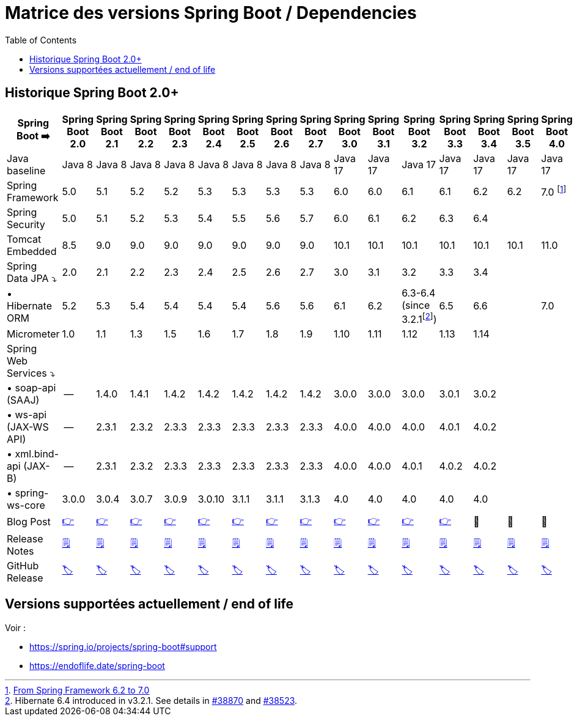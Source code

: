 = Matrice des versions Spring Boot / Dependencies
:encoding: utf-8
:toc: auto
:toclevels: 3
:icons: font
:table-stripes: hover

== Historique Spring Boot 2.0+

|===
| Spring Boot ➡️ | Spring Boot 2.0 | Spring Boot 2.1 | Spring Boot 2.2 | Spring Boot 2.3 | Spring Boot 2.4 | Spring Boot 2.5 | Spring Boot 2.6 | Spring Boot 2.7 | Spring Boot 3.0 | Spring Boot 3.1 | Spring Boot 3.2 | Spring Boot 3.3 | Spring Boot 3.4 | Spring Boot 3.5 | Spring Boot 4.0

| Java baseline
| Java 8
| Java 8
| Java 8
| Java 8
| Java 8
| Java 8
| Java 8
| Java 8
| Java 17
| Java 17
| Java 17
| Java 17
| Java 17
| Java 17
| Java 17

| Spring Framework
| 5.0
| 5.1
| 5.2
| 5.2
| 5.3
| 5.3
| 5.3
| 5.3
| 6.0
| 6.0
| 6.1
| 6.1
| 6.2
| 6.2
| 7.0 footnote:[https://spring.io/blog/2024/10/01/from-spring-framework-6-2-to-7-0[From Spring Framework 6.2 to 7.0]]

| Spring Security
| 5.0
| 5.1
| 5.2
| 5.3
| 5.4
| 5.5
| 5.6
| 5.7
| 6.0
| 6.1
| 6.2
| 6.3
| 6.4
|
|

| Tomcat Embedded
| 8.5
| 9.0
| 9.0
| 9.0
| 9.0
| 9.0
| 9.0
| 9.0
| 10.1
| 10.1
| 10.1
| 10.1
| 10.1
| 10.1
| 11.0

| Spring Data JPA ⤵
| 2.0
| 2.1
| 2.2
| 2.3
| 2.4
| 2.5
| 2.6
| 2.7
| 3.0
| 3.1
| 3.2
| 3.3
| 3.4
|
|

| • Hibernate ORM
| 5.2
| 5.3
| 5.4
| 5.4
| 5.4
| 5.4
| 5.6
| 5.6
| 6.1
| 6.2
| 6.3-6.4 (since 3.2.1footnote:[Hibernate 6.4 introduced in v3.2.1. See details in https://github.com/spring-projects/spring-boot/issues/38870[#38870] and https://github.com/spring-projects/spring-boot/issues/38523[#38523].])
| 6.5
| 6.6
|
| 7.0

| Micrometer
| 1.0
| 1.1
| 1.3
| 1.5
| 1.6
| 1.7
| 1.8
| 1.9
| 1.10
| 1.11
| 1.12
| 1.13
| 1.14
|
|

| Spring Web Services ⤵
|
|
|
|
|
|
|
|
|
|
|
|
|
|
|

| • soap-api (SAAJ)
| --
| 1.4.0
| 1.4.1
| 1.4.2
| 1.4.2
| 1.4.2
| 1.4.2
| 1.4.2
| 3.0.0
| 3.0.0
| 3.0.0
| 3.0.1
| 3.0.2
|
|

| • ws-api (JAX-WS API)
| --
| 2.3.1
| 2.3.2
| 2.3.3
| 2.3.3
| 2.3.3
| 2.3.3
| 2.3.3
| 4.0.0
| 4.0.0
| 4.0.0
| 4.0.1
| 4.0.2
|
|

| • xml.bind-api (JAX-B)
| --
| 2.3.1
| 2.3.2
| 2.3.3
| 2.3.3
| 2.3.3
| 2.3.3
| 2.3.3
| 4.0.0
| 4.0.0
| 4.0.1
| 4.0.2
| 4.0.2
|
|

| • spring-ws-core
| 3.0.0
| 3.0.4
| 3.0.7
| 3.0.9
| 3.0.10
| 3.1.1
| 3.1.1
| 3.1.3
| 4.0
| 4.0
| 4.0
| 4.0
| 4.0
|
|

| Blog Post
| https://spring.io/blog/2018/03/01/spring-boot-2-0-goes-ga[👉]
| https://spring.io/blog/2018/10/30/spring-boot-2-1-0[👉]
| https://spring.io/blog/2019/10/16/spring-boot-2-2-0[👉]
| https://spring.io/blog/2020/05/15/spring-boot-2-3-0-available-now[👉]
| https://spring.io/blog/2020/11/12/spring-boot-2-4-0-available-now[👉]
| https://spring.io/blog/2021/05/20/spring-boot-2-5-is-now-ga[👉]
| https://spring.io/blog/2021/11/19/spring-boot-2-6-is-now-available[👉]
| https://spring.io/blog/2022/05/19/spring-boot-2-7-0-available-now[👉]
| https://spring.io/blog/2022/11/24/spring-boot-3-0-goes-ga[👉]
| https://spring.io/blog/2023/05/18/spring-boot-3-1-0-available-now[👉]
| https://spring.io/blog/2023/11/23/spring-boot-3-2-0-available-now[👉]
| https://spring.io/blog/2024/05/23/spring-boot-3-3-0-available-now[👉]
| 🚧
| 🚧
| 🚧

| Release Notes
| https://github.com/spring-projects/spring-boot/wiki/Spring-Boot-2.0-Release-Notes[🗒]
| https://github.com/spring-projects/spring-boot/wiki/Spring-Boot-2.1-Release-Notes[🗒]
| https://github.com/spring-projects/spring-boot/wiki/Spring-Boot-2.2-Release-Notes[🗒]
| https://github.com/spring-projects/spring-boot/wiki/Spring-Boot-2.3-Release-Notes[🗒]
| https://github.com/spring-projects/spring-boot/wiki/Spring-Boot-2.4-Release-Notes[🗒]
| https://github.com/spring-projects/spring-boot/wiki/Spring-Boot-2.5-Release-Notes[🗒]
| https://github.com/spring-projects/spring-boot/wiki/Spring-Boot-2.6-Release-Notes[🗒]
| https://github.com/spring-projects/spring-boot/wiki/Spring-Boot-2.7-Release-Notes[🗒]
| https://github.com/spring-projects/spring-boot/wiki/Spring-Boot-3.0-Release-Notes[🗒]
| https://github.com/spring-projects/spring-boot/wiki/Spring-Boot-3.1-Release-Notes[🗒]
| https://github.com/spring-projects/spring-boot/wiki/Spring-Boot-3.2-Release-Notes[🗒]
| https://github.com/spring-projects/spring-boot/wiki/Spring-Boot-3.3-Release-Notes[🗒]
| https://github.com/spring-projects/spring-boot/wiki/Spring-Boot-3.4-Release-Notes[🗒]
| https://github.com/spring-projects/spring-boot/wiki/Spring-Boot-3.5-Release-Notes[🗒]
| https://github.com/spring-projects/spring-boot/wiki/Spring-Boot-4.0-Release-Notes[🗒]

| GitHub Release
| https://github.com/spring-projects/spring-boot/releases/tag/v2.0.0.RELEASE[🏷]
| https://github.com/spring-projects/spring-boot/releases/tag/v2.1.0.RELEASE[🏷]
| https://github.com/spring-projects/spring-boot/releases/tag/v2.2.0.RELEASE[🏷]
| https://github.com/spring-projects/spring-boot/releases/tag/v2.3.0.RELEASE[🏷]
| https://github.com/spring-projects/spring-boot/releases/tag/v2.4.0[🏷]
| https://github.com/spring-projects/spring-boot/releases/tag/v2.5.0[🏷]
| https://github.com/spring-projects/spring-boot/releases/tag/v2.6.0[🏷]
| https://github.com/spring-projects/spring-boot/releases/tag/v2.7.0[🏷]
| https://github.com/spring-projects/spring-boot/releases/tag/v3.0.0[🏷]
| https://github.com/spring-projects/spring-boot/releases/tag/v3.1.0[🏷]
| https://github.com/spring-projects/spring-boot/releases/tag/v3.2.0[🏷]
| https://github.com/spring-projects/spring-boot/releases/tag/v3.3.0[🏷]
| https://github.com/spring-projects/spring-boot/releases/tag/v3.4.0[🏷]
| https://github.com/spring-projects/spring-boot/releases/tag/v3.5.0[🏷]
| https://github.com/spring-projects/spring-boot/releases/tag/v4.0.0[🏷]

|===

== Versions supportées actuellement / end of life

Voir : 

* https://spring.io/projects/spring-boot#support
* https://endoflife.date/spring-boot
